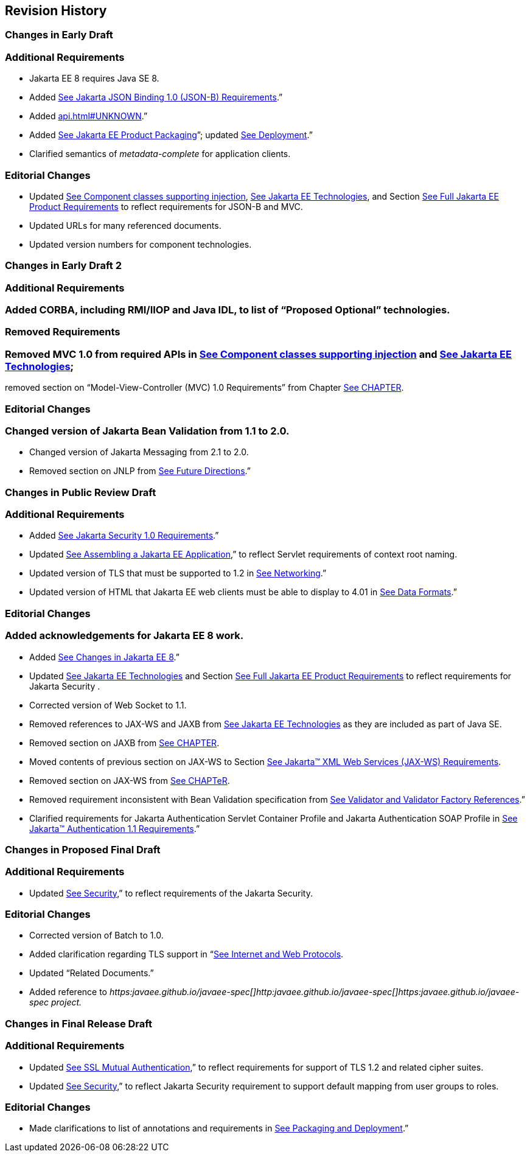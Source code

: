 ==  Revision History

=== Changes in Early Draft

=== Additional Requirements

* Jakarta EE 8 requires Java SE 8.
* Added
link:#a2713[See Jakarta JSON
Binding 1.0 (JSON-B) Requirements].”
* Added link:api.html#UNKNOWN[].”
* Added
link:#a149[See Jakarta EE Product
Packaging]”; updated link:#a3153[See
Deployment].”
* Clarified semantics of _metadata-complete_
for application clients.

=== Editorial Changes

* Updated
link:#a651[See Component classes
supporting injection],
link:#a2159[See Jakarta EE
Technologies], and Section
link:#a3252[See Full Jakarta EE Product
Requirements] to reflect requirements for JSON-B and MVC.
* Updated URLs for many referenced documents.
* Updated version numbers for component
technologies.

=== Changes in Early Draft 2

=== Additional Requirements

=== Added CORBA, including RMI/IIOP and Java IDL, to list of “Proposed Optional” technologies.

=== Removed Requirements

=== Removed MVC 1.0 from required APIs in link:#a2159[See Component classes supporting injection] and link:#50581515_TABLE%206-1[See Jakarta EE Technologies];
removed section on “Model-View-Controller (MVC) 1.0 Requirements” from Chapter link:#a2133[See CHAPTER].

=== Editorial Changes

=== Changed version of Jakarta Bean Validation from 1.1 to 2.0.

* Changed version of Jakarta Messaging from 2.1 to 2.0.
* Removed section on JNLP from
link:#a3439[See Future Directions].”

=== Changes in Public Review Draft

=== Additional Requirements

* Added
link:#a2741[See Jakarta Security
1.0 Requirements].”
* Updated
link:#a3125[See Assembling a Jakarta EE
Application],” to reflect Servlet requirements of context root naming.
* Updated version of TLS that must be supported
to 1.2 in link:#a2523[See Networking].”
* Updated version of HTML that Jakarta EE web
clients must be able to display to 4.01 in
link:#a2884[See Data Formats].”

=== Editorial Changes

=== Added acknowledgements for Jakarta EE 8 work.

* Added
link:#a231[See Changes in Jakarta EE 8].”
* Updated
link:#a2159[See Jakarta EE
Technologies] and Section
link:#a3252[See Full Jakarta EE Product
Requirements] to reflect requirements for Jakarta Security .
* Corrected version of Web Socket to 1.1.
* Removed references to JAX-WS and JAXB from
link:#a2159[See Jakarta EE
Technologies] as they are included as part of Java SE.
* Removed section on JAXB from
link:#a2133[See CHAPTER].
* Moved contents of previous section on JAX-WS
to Section link:#a2553[See Jakarta™ XML Web Services (JAX-WS) Requirements].
* Removed section on JAX-WS from
link:spi.html#UNKNOWN[See CHAPTeR].
* Removed requirement inconsistent with Bean
Validation specification from
link:#a1619[See Validator and Validator
Factory References].”
* Clarified requirements for Jakarta Authentication Servlet
Container Profile and Jakarta Authentication SOAP Profile in
link:#a2737[See Jakarta™ Authentication
 1.1 Requirements].”

=== Changes in Proposed Final Draft

=== Additional Requirements

* Updated
link:#a235[See Security],” to reflect
requirements of the Jakarta Security.

=== Editorial Changes

* Corrected version of Batch to 1.0.
* Added clarification regarding TLS support in
“link:#a2865[See Internet and Web
Protocols].
* Updated “Related Documents.”
* Added reference to
_https:javaee.github.io/javaee-spec[]http:javaee.github.io/javaee-spec[]https:javaee.github.io/javaee-spec
project._

=== Changes in Final Release Draft

=== Additional Requirements

* Updated
link:#a384[See SSL Mutual
Authentication],” to reflect requirements for support of TLS 1.2 and
related cipher suites.
* Updated
link:#a235[See Security],” to reflect
Jakarta Security requirement to support default
mapping from user groups to roles.

=== Editorial Changes

* Made clarifications to list of annotations
and requirements in link:#a3315[See
Packaging and Deployment].”
